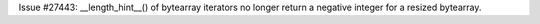 Issue #27443: __length_hint__() of bytearray iterators no longer return a
negative integer for a resized bytearray.